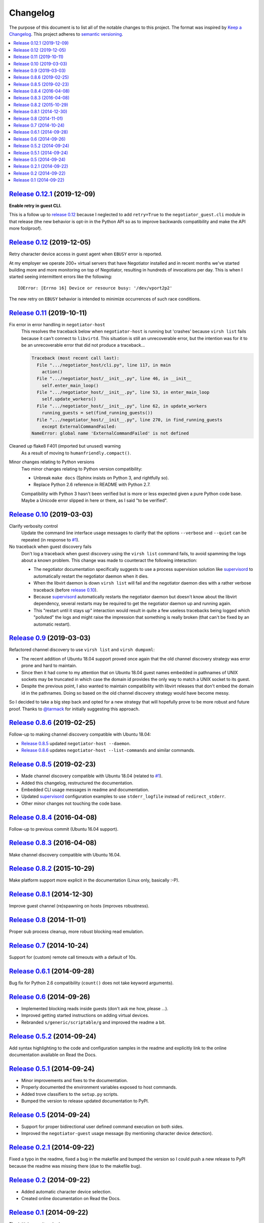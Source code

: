 Changelog
=========

The purpose of this document is to list all of the notable changes to this
project. The format was inspired by `Keep a Changelog`_. This project adheres
to `semantic versioning`_.

.. contents::
   :local:

.. _Keep a Changelog: http://keepachangelog.com/
.. _semantic versioning: http://semver.org/

`Release 0.12.1`_ (2019-12-09)
------------------------------

**Enable retry in guest CLI.**

This is a follow up to `release 0.12`_ because I neglected to add
``retry=True`` to the ``negotiator_guest.cli`` module in that
release (the new behavior is opt-in in the Python API so as to
improve backwards compatibility and make the API more foolproof).

.. _Release 0.12.1: https://github.com/xolox/python-negotiator/compare/0.12...0.12.1

`Release 0.12`_ (2019-12-05)
----------------------------

Retry character device access in guest agent when ``EBUSY`` error is reported.

At my employer we operate 200+ virtual servers that have Negotiator installed
and in recent months we've started building more and more monitoring on top of
Negotiator, resulting in hundreds of invocations per day. This is when I
started seeing intermittent errors like the following::

 IOError: [Errno 16] Device or resource busy: '/dev/vport2p2'

The new retry on ``EBUSY`` behavior is intended to minimize occurrences of such
race conditions.

.. _Release 0.12: https://github.com/xolox/python-negotiator/compare/0.11...0.12

`Release 0.11`_ (2019-10-11)
----------------------------

Fix error in error handling in ``negotiator-host``
 This resolves the traceback below when ``negotiator-host`` is running but
 'crashes' because ``virsh list`` fails because it can't connect to
 ``libvirtd``. This situation is still an unrecoverable error, but the
 intention was for it to be an unrecoverable error that did not produce a
 traceback...

 .. code-block:: none

    Traceback (most recent call last):
      File ".../negotiator_host/cli.py", line 117, in main
        action()
      File ".../negotiator_host/__init__.py", line 46, in __init__
        self.enter_main_loop()
      File ".../negotiator_host/__init__.py", line 53, in enter_main_loop
        self.update_workers()
      File ".../negotiator_host/__init__.py", line 62, in update_workers
        running_guests = set(find_running_guests())
      File ".../negotiator_host/__init__.py", line 270, in find_running_guests
        except ExternalCommandFailed:
    NameError: global name 'ExternalCommandFailed' is not defined

Cleaned up flake8 F401 (imported but unused) warning
 As a result of moving to ``humanfriendly.compact()``.

Minor changes relating to Python versions
 Two minor changes relating to Python version compatibility:

 - Unbreak ``make docs`` (Sphinx insists on Python 3, and rightfully so).

 - Replace Python 2.6 reference in README with Python 2.7.

 Compatibility with Python 3 hasn't been verified but is more or less expected
 given a pure Python code base. Maybe a Unicode error slipped in here or there,
 as I said "to be verified".

.. _Release 0.11: https://github.com/xolox/python-negotiator/compare/0.10...0.11

`Release 0.10`_ (2019-03-03)
----------------------------

Clarify verbosity control
 Update the command line interface usage messages to clarify that the options
 ``--verbose`` and ``--quiet`` can be repeated (in response to `#1`_).

No traceback when guest discovery fails
 Don't log a traceback when guest discovery using the ``virsh list`` command
 fails, to avoid spamming the logs about a known problem. This change was made
 to counteract the following interaction:

 - The negotiator documentation specifically suggests to use a process
   supervision solution like supervisord_ to automatically restart the
   negotiator daemon when it dies.

 - When the libvirt daemon is down ``virsh list`` will fail and the negotiator
   daemon dies with a rather verbose traceback (before `release 0.10`_).

 - Because supervisord_ automatically restarts the negotiator daemon but
   doesn't know about the libvirt dependency, several restarts may be required
   to get the negotiator daemon up and running again.

 - This "restart until it stays up" interaction would result in quite a few
   useless tracebacks being logged which "polluted" the logs and might raise
   the impression that something is really broken (that can't be fixed by an
   automatic restart).

.. _Release 0.10: https://github.com/xolox/python-negotiator/compare/0.9...0.10

`Release 0.9`_ (2019-03-03)
---------------------------

Refactored channel discovery to use ``virsh list`` and ``virsh dumpxml``:

- The recent addition of Ubuntu 18.04 support proved once again that the
  old channel discovery strategy was error prone and hard to maintain.

- Since then it had come to my attention that on Ubuntu 18.04 guest names
  embedded in pathnames of UNIX sockets may be truncated in which case the
  domain id provides the only way to match a UNIX socket to its guest.

- Despite the previous point, I also wanted to maintain compatibility with
  libvirt releases that don't embed the domain id in the pathnames. Doing so
  based on the old channel discovery strategy would have become messy.

So I decided to take a big step back and opted for a new strategy that will
hopefully prove to be more robust and future proof. Thanks to `@tarmack`_ for
initially suggesting this approach.

.. _Release 0.9: https://github.com/xolox/python-negotiator/compare/0.8.6...0.9
.. _@tarmack: https://github.com/tarmack

`Release 0.8.6`_ (2019-02-25)
-----------------------------

Follow-up to making channel discovery compatible with Ubuntu 18.04:

- `Release 0.8.5`_ updated ``negotiator-host --daemon``.
- `Release 0.8.6`_ updates ``negotiator-host --list-commands`` and similar commands.

.. _Release 0.8.6: https://github.com/xolox/python-negotiator/compare/0.8.5...0.8.6

`Release 0.8.5`_ (2019-02-23)
-----------------------------

- Made channel discovery compatible with Ubuntu 18.04 (related to `#1`_).
- Added this changelog, restructured the documentation.
- Embedded CLI usage messages in readme and documentation.
- Updated supervisord_ configuration examples to use
  ``stderr_logfile`` instead of ``redirect_stderr``.
- Other minor changes not touching the code base.

.. _Release 0.8.5: https://github.com/xolox/python-negotiator/compare/0.8.4...0.8.5
.. _#1: https://github.com/xolox/python-negotiator/pull/1
.. _supervisord: http://supervisord.org/

`Release 0.8.4`_ (2016-04-08)
-----------------------------

Follow-up to previous commit (Ubuntu 16.04 support).

.. _Release 0.8.4: https://github.com/xolox/python-negotiator/compare/0.8.3...0.8.4

`Release 0.8.3`_ (2016-04-08)
-----------------------------

Make channel discovery compatible with Ubuntu 16.04.

.. _Release 0.8.3: https://github.com/xolox/python-negotiator/compare/0.8.2...0.8.3

`Release 0.8.2`_ (2015-10-29)
-----------------------------

Make platform support more explicit in the documentation (Linux only, basically :-P).

.. _Release 0.8.2: https://github.com/xolox/python-negotiator/compare/0.8.1...0.8.2

`Release 0.8.1`_ (2014-12-30)
-----------------------------

Improve guest channel (re)spawning on hosts (improves robustness).

.. _Release 0.8.1: https://github.com/xolox/python-negotiator/compare/0.8...0.8.1

`Release 0.8`_ (2014-11-01)
---------------------------

Proper sub process cleanup, more robust blocking read emulation.

.. _Release 0.8: https://github.com/xolox/python-negotiator/compare/0.7...0.8

`Release 0.7`_ (2014-10-24)
---------------------------

Support for (custom) remote call timeouts with a default of 10s.

.. _Release 0.7: https://github.com/xolox/python-negotiator/compare/0.6.1...0.7

`Release 0.6.1`_ (2014-09-28)
-----------------------------

Bug fix for Python 2.6 compatibility (``count()`` does not take keyword arguments).

.. _Release 0.6.1: https://github.com/xolox/python-negotiator/compare/0.6...0.6.1

`Release 0.6`_ (2014-09-26)
---------------------------

- Implemented blocking reads inside guests (don't ask me how, please ...).
- Improved getting started instructions on adding virtual devices.
- Rebranded ``s/generic/scriptable/g`` and improved the readme a bit.

.. _Release 0.6: https://github.com/xolox/python-negotiator/compare/0.5.2...0.6

`Release 0.5.2`_ (2014-09-24)
-----------------------------

Add syntax highlighting to the code and configuration samples in the readme
and explicitly link to the online documentation available on Read the Docs.

.. _Release 0.5.2: https://github.com/xolox/python-negotiator/compare/0.5.1...0.5.2

`Release 0.5.1`_ (2014-09-24)
-----------------------------

- Minor improvements and fixes to the documentation.
- Properly documented the environment variables exposed to host commands.
- Added trove classifiers to the ``setup.py`` scripts.
- Bumped the version to release updated documentation to PyPI.

.. _Release 0.5.1: https://github.com/xolox/python-negotiator/compare/0.5...0.5.1

`Release 0.5`_ (2014-09-24)
---------------------------

- Support for proper bidirectional user defined command execution on both sides.
- Improved the ``negotiator-guest`` usage message (by mentioning character device detection).

.. _Release 0.5: https://github.com/xolox/python-negotiator/compare/0.2.1...0.5

`Release 0.2.1`_ (2014-09-22)
-----------------------------

Fixed a typo in the readme, fixed a bug in the makefile and bumped the version
so I could push a new release to PyPI because the readme was missing there (due
to the makefile bug).

.. _Release 0.2.1: https://github.com/xolox/python-negotiator/compare/0.2...0.2.1

`Release 0.2`_ (2014-09-22)
---------------------------

- Added automatic character device selection.
- Created online documentation on Read the Docs.

.. _Release 0.2: https://github.com/xolox/python-negotiator/compare/0.1...0.2

`Release 0.1`_ (2014-09-22)
---------------------------

The initial commit and release.

.. _Release 0.1: https://github.com/xolox/python-negotiator/tree/0.1
